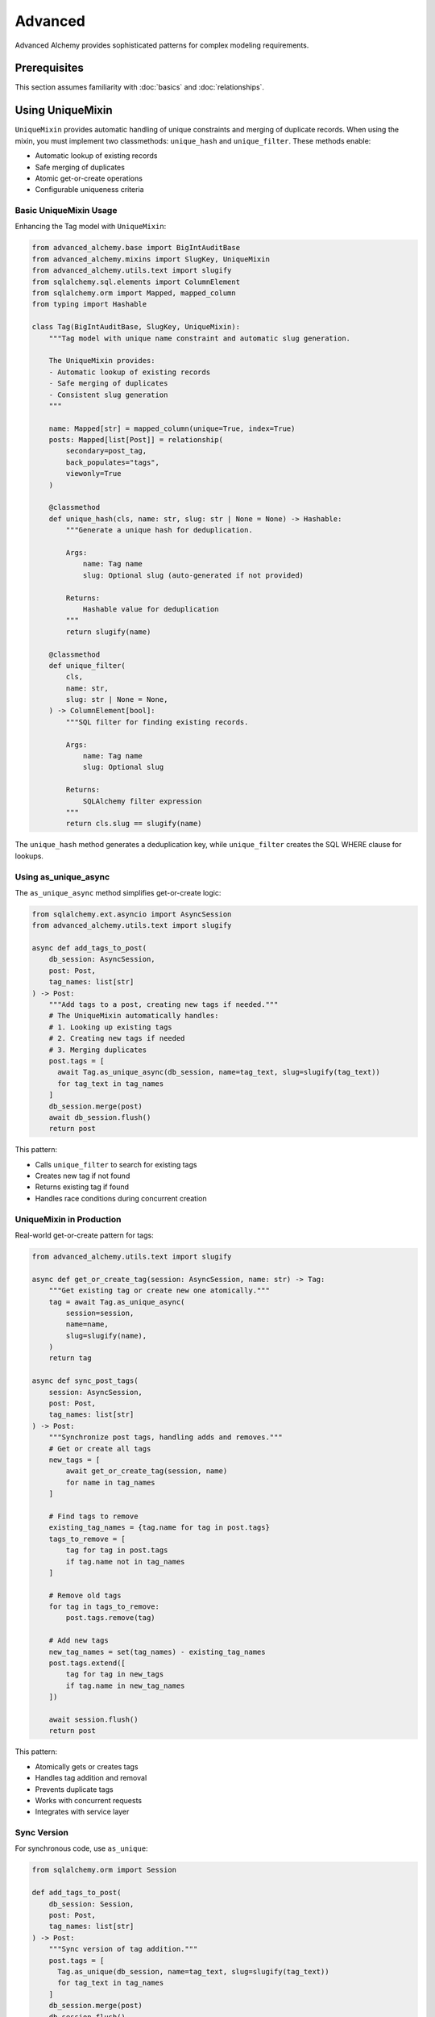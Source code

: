 ========
Advanced
========

Advanced Alchemy provides sophisticated patterns for complex modeling requirements.

Prerequisites
=============

This section assumes familiarity with :doc:`basics` and :doc:`relationships`.

.. _using_unique_mixin:

Using UniqueMixin
=================

``UniqueMixin`` provides automatic handling of unique constraints and merging of duplicate records. When using the mixin,
you must implement two classmethods: ``unique_hash`` and ``unique_filter``. These methods enable:

- Automatic lookup of existing records
- Safe merging of duplicates
- Atomic get-or-create operations
- Configurable uniqueness criteria

Basic UniqueMixin Usage
-----------------------

Enhancing the Tag model with ``UniqueMixin``:

.. code-block:: python

    from advanced_alchemy.base import BigIntAuditBase
    from advanced_alchemy.mixins import SlugKey, UniqueMixin
    from advanced_alchemy.utils.text import slugify
    from sqlalchemy.sql.elements import ColumnElement
    from sqlalchemy.orm import Mapped, mapped_column
    from typing import Hashable

    class Tag(BigIntAuditBase, SlugKey, UniqueMixin):
        """Tag model with unique name constraint and automatic slug generation.

        The UniqueMixin provides:
        - Automatic lookup of existing records
        - Safe merging of duplicates
        - Consistent slug generation
        """

        name: Mapped[str] = mapped_column(unique=True, index=True)
        posts: Mapped[list[Post]] = relationship(
            secondary=post_tag,
            back_populates="tags",
            viewonly=True
        )

        @classmethod
        def unique_hash(cls, name: str, slug: str | None = None) -> Hashable:
            """Generate a unique hash for deduplication.

            Args:
                name: Tag name
                slug: Optional slug (auto-generated if not provided)

            Returns:
                Hashable value for deduplication
            """
            return slugify(name)

        @classmethod
        def unique_filter(
            cls,
            name: str,
            slug: str | None = None,
        ) -> ColumnElement[bool]:
            """SQL filter for finding existing records.

            Args:
                name: Tag name
                slug: Optional slug

            Returns:
                SQLAlchemy filter expression
            """
            return cls.slug == slugify(name)

The ``unique_hash`` method generates a deduplication key, while ``unique_filter`` creates the SQL WHERE clause for lookups.

Using as_unique_async
---------------------

The ``as_unique_async`` method simplifies get-or-create logic:

.. code-block:: python

    from sqlalchemy.ext.asyncio import AsyncSession
    from advanced_alchemy.utils.text import slugify

    async def add_tags_to_post(
        db_session: AsyncSession,
        post: Post,
        tag_names: list[str]
    ) -> Post:
        """Add tags to a post, creating new tags if needed."""
        # The UniqueMixin automatically handles:
        # 1. Looking up existing tags
        # 2. Creating new tags if needed
        # 3. Merging duplicates
        post.tags = [
          await Tag.as_unique_async(db_session, name=tag_text, slug=slugify(tag_text))
          for tag_text in tag_names
        ]
        db_session.merge(post)
        await db_session.flush()
        return post

This pattern:

- Calls ``unique_filter`` to search for existing tags
- Creates new tag if not found
- Returns existing tag if found
- Handles race conditions during concurrent creation

UniqueMixin in Production
--------------------------

Real-world get-or-create pattern for tags:

.. code-block:: python

    from advanced_alchemy.utils.text import slugify

    async def get_or_create_tag(session: AsyncSession, name: str) -> Tag:
        """Get existing tag or create new one atomically."""
        tag = await Tag.as_unique_async(
            session=session,
            name=name,
            slug=slugify(name),
        )
        return tag

    async def sync_post_tags(
        session: AsyncSession,
        post: Post,
        tag_names: list[str]
    ) -> Post:
        """Synchronize post tags, handling adds and removes."""
        # Get or create all tags
        new_tags = [
            await get_or_create_tag(session, name)
            for name in tag_names
        ]

        # Find tags to remove
        existing_tag_names = {tag.name for tag in post.tags}
        tags_to_remove = [
            tag for tag in post.tags
            if tag.name not in tag_names
        ]

        # Remove old tags
        for tag in tags_to_remove:
            post.tags.remove(tag)

        # Add new tags
        new_tag_names = set(tag_names) - existing_tag_names
        post.tags.extend([
            tag for tag in new_tags
            if tag.name in new_tag_names
        ])

        await session.flush()
        return post

This pattern:

- Atomically gets or creates tags
- Handles tag addition and removal
- Prevents duplicate tags
- Works with concurrent requests
- Integrates with service layer

Sync Version
------------

For synchronous code, use ``as_unique``:

.. code-block:: python

    from sqlalchemy.orm import Session

    def add_tags_to_post(
        db_session: Session,
        post: Post,
        tag_names: list[str]
    ) -> Post:
        """Sync version of tag addition."""
        post.tags = [
          Tag.as_unique(db_session, name=tag_text, slug=slugify(tag_text))
          for tag_text in tag_names
        ]
        db_session.merge(post)
        db_session.flush()
        return post

Implementation Patterns
=======================

Composite Unique Constraints
-----------------------------

``UniqueMixin`` supports composite unique constraints:

.. code-block:: python

    from sqlalchemy import UniqueConstraint
    from advanced_alchemy.base import BigIntAuditBase
    from advanced_alchemy.mixins import UniqueMixin
    from sqlalchemy.sql.elements import ColumnElement
    from sqlalchemy.orm import Mapped, mapped_column
    from typing import Hashable

    class UserProfile(BigIntAuditBase, UniqueMixin):
        """User profile with composite unique constraint."""

        __table_args__ = (
            UniqueConstraint("user_id", "profile_type", name="uq_user_profile"),
        )

        user_id: Mapped[int] = mapped_column(index=True)
        profile_type: Mapped[str] = mapped_column(index=True)
        data: Mapped[str]

        @classmethod
        def unique_hash(cls, user_id: int, profile_type: str, **kwargs) -> Hashable:
            """Generate hash from composite key."""
            return (user_id, profile_type)

        @classmethod
        def unique_filter(
            cls,
            user_id: int,
            profile_type: str,
            **kwargs
        ) -> ColumnElement[bool]:
            """Filter by composite key."""
            return (cls.user_id == user_id) & (cls.profile_type == profile_type)

This pattern handles uniqueness across multiple columns.

Custom Declarative Base
========================

Advanced Alchemy supports customizing the ``DeclarativeBase`` class for specific requirements.

Server-Side UUID Primary Key
-----------------------------

Example showing server-side UUID generation for PostgreSQL:

.. code-block:: python

    import datetime
    from uuid import UUID, uuid4

    from advanced_alchemy.base import CommonTableAttributes, orm_registry
    from sqlalchemy import text
    from sqlalchemy.orm import (
        DeclarativeBase,
        Mapped,
        declared_attr,
        mapped_column,
        orm_insert_sentinel,
    )


    class ServerSideUUIDPrimaryKey:
        """UUID Primary Key Field Mixin."""

        id: Mapped[UUID] = mapped_column(default=uuid4, primary_key=True, server_default=text("gen_random_uuid()"))
        """UUID Primary key column."""

        # noinspection PyMethodParameters
        @declared_attr
        def _sentinel(cls) -> Mapped[int]:
            """Sentinel value required for SQLAlchemy bulk DML with UUIDs."""
            return orm_insert_sentinel(name="sa_orm_sentinel")


    class ServerSideUUIDBase(ServerSideUUIDPrimaryKey, CommonTableAttributes, DeclarativeBase):
        """Base for all SQLAlchemy declarative models with the custom UUID primary key."""

        registry = orm_registry


    # Using ServerSideUUIDBase
    class User(ServerSideUUIDBase):
        """User model with ServerSideUUIDBase."""

        username: Mapped[str] = mapped_column(unique=True, index=True)
        email: Mapped[str] = mapped_column(unique=True)
        full_name: Mapped[str]
        is_active: Mapped[bool] = mapped_column(default=True)
        last_login: Mapped[datetime.datetime | None] = mapped_column(default=None)

This configuration:

- Generates UUIDs server-side using PostgreSQL's ``gen_random_uuid()``
- Includes sentinel value for SQLAlchemy bulk operations
- Uses ``CommonTableAttributes`` for table naming conventions
- Registers with ``orm_registry`` for Alembic integration

Custom Primary Key Strategy
----------------------------

Creating a custom primary key strategy:

.. code-block:: python

    from advanced_alchemy.base import CommonTableAttributes, orm_registry
    from sqlalchemy.orm import DeclarativeBase, Mapped, mapped_column

    class CustomPrimaryKeyMixin:
        """Custom primary key mixin."""

        id: Mapped[str] = mapped_column(primary_key=True)

        def __init__(self, **kwargs):
            """Initialize with custom ID generation."""
            if "id" not in kwargs:
                kwargs["id"] = self.generate_id()
            super().__init__(**kwargs)

        @staticmethod
        def generate_id() -> str:
            """Generate custom ID format."""
            import secrets
            return f"cust_{secrets.token_urlsafe(16)}"


    class CustomBase(CustomPrimaryKeyMixin, CommonTableAttributes, DeclarativeBase):
        """Base with custom primary key generation."""

        registry = orm_registry


    class Product(CustomBase):
        """Product model with custom ID."""

        name: Mapped[str] = mapped_column(unique=True)
        price: Mapped[float]

This pattern generates custom ID formats (e.g., ``cust_xyz123``).

Technical Constraints
=====================

UniqueMixin Race Conditions
----------------------------

``UniqueMixin`` handles concurrent creation attempts:

.. code-block:: python

    # ✅ Correct - as_unique_async handles race conditions
    tag = await Tag.as_unique_async(session, name="python", slug="python")
    # If another transaction creates the tag between lookup and insert,
    # as_unique_async will detect and return the existing record

Implementation:

- Checks cache (``unique_hash``) first
- Queries database if not in cache
- Catches integrity errors on insert
- Re-queries to return existing record

Session State Requirements
---------------------------

``UniqueMixin`` requires an active session:

.. code-block:: python

    # ✅ Correct - session is active
    async with session.begin():
        tag = await Tag.as_unique_async(session, name="python")
        # Session is active, operations succeed

    # ❌ Incorrect - session is closed
    tag = await Tag.as_unique_async(session, name="python")
    await session.commit()
    # Accessing tag attributes after commit may fail

Keep session active when using ``as_unique_async`` results.

Custom Base Requirements
-------------------------

Custom declarative bases must include:

.. code-block:: python

    # ✅ Correct - includes required components
    class CustomBase(CommonTableAttributes, DeclarativeBase):
        registry = orm_registry  # Required for Alembic
        # CommonTableAttributes provides table naming conventions

    # ❌ Incorrect - missing registry
    class CustomBase(DeclarativeBase):
        pass  # Alembic integration will fail

Always include ``orm_registry`` and ``CommonTableAttributes`` for full Advanced Alchemy functionality.

Next Steps
==========

With advanced modeling patterns in place, explore repositories for data access.

Related Topics
==============

- :doc:`../repositories/index` - Using models with repositories
- :doc:`../types` - Custom column types
- :doc:`basics` - Base classes and simple models
- :doc:`relationships` - Foreign keys and many-to-many patterns
